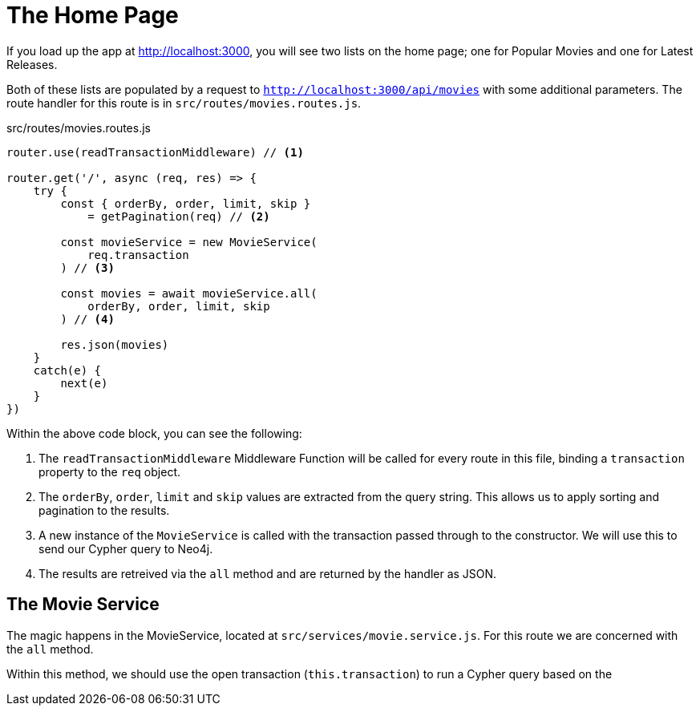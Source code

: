 = The Home Page
:type: challenge

If you load up the app at http://localhost:3000, you will see two lists on the home page; one for Popular Movies and one for Latest Releases.

Both of these lists are populated by a request to `http://localhost:3000/api/movies` with some additional parameters.
The route handler for this route is in `src/routes/movies.routes.js`.

// TODO: tag::movies.list[]

.src/routes/movies.routes.js
[source,js]
----
router.use(readTransactionMiddleware) // <1>

router.get('/', async (req, res) => {
    try {
        const { orderBy, order, limit, skip }
            = getPagination(req) // <2>

        const movieService = new MovieService(
            req.transaction
        ) // <3>

        const movies = await movieService.all(
            orderBy, order, limit, skip
        ) // <4>

        res.json(movies)
    }
    catch(e) {
        next(e)
    }
})
----

Within the above code block, you can see the following:

<1> The `readTransactionMiddleware` Middleware Function will be called for every route in this file, binding a `transaction` property to the `req` object.
<2> The `orderBy`, `order`, `limit` and `skip` values are extracted from the query string.  This allows us to apply sorting and pagination to the results.
<3> A new instance of the `MovieService` is called with the transaction passed through to the constructor.  We will use this to send our Cypher query to Neo4j.
<4> The results are retreived via the `all` method and are returned by the handler as JSON.



== The Movie Service

The magic happens in the MovieService, located at `src/services/movie.service.js`.
For this route we are concerned with the `all` method.

Within this method, we should use the open transaction (`this.transaction`) to run a Cypher query based on the